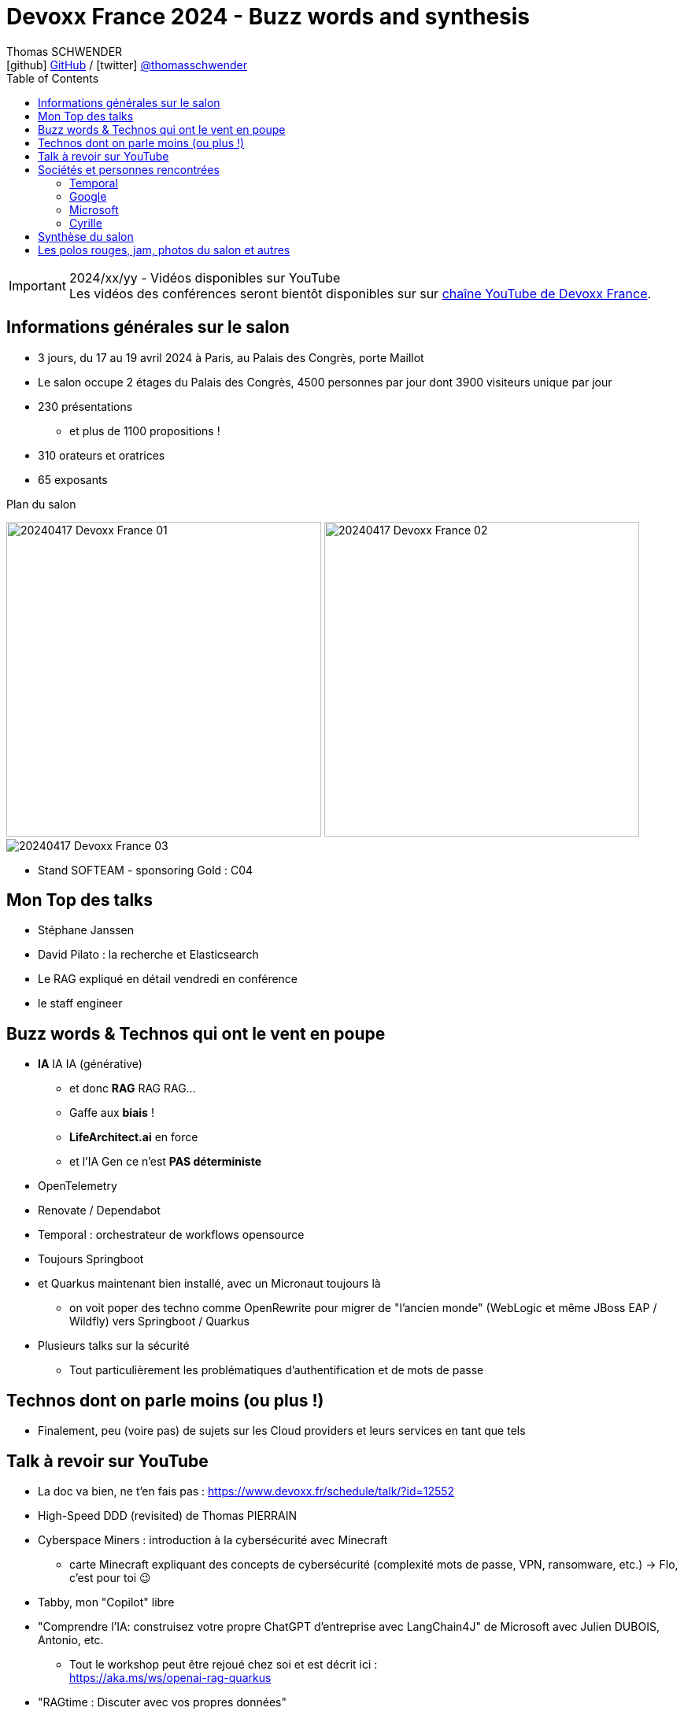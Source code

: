 = Devoxx France 2024 - Buzz words and synthesis
Thomas SCHWENDER <icon:github[] https://github.com/Ardemius/[GitHub] / icon:twitter[role="aqua"] https://twitter.com/thomasschwender[@thomasschwender]>
// Handling GitHub admonition blocks icons
ifndef::env-github[:icons: font]
ifdef::env-github[]
:status:
:outfilesuffix: .adoc
:caution-caption: :fire:
:important-caption: :exclamation:
:note-caption: :paperclip:
:tip-caption: :bulb:
:warning-caption: :warning:
endif::[]
:imagesdir: ./images
:source-highlighter: highlightjs
:highlightjs-languages: asciidoc
// We must enable experimental attribute to display Keyboard, button, and menu macros
:experimental:
// Next 2 ones are to handle line breaks in some particular elements (list, footnotes, etc.)
:lb: pass:[<br> +]
:sb: pass:[<br>]
// check https://github.com/Ardemius/personal-wiki/wiki/AsciiDoctor-tips for tips on table of content in GitHub
:toc: macro
:toclevels: 4
// To number the sections of the table of contents
//:sectnums:
// Add an anchor with hyperlink before the section title
:sectanchors:
// To turn off figure caption labels and numbers
:figure-caption!:
// Same for examples
//:example-caption!:
// To turn off ALL captions
// :caption:

toc::[]

.2024/xx/yy - Vidéos disponibles sur YouTube
IMPORTANT: Les vidéos des conférences seront bientôt disponibles sur sur https://www.youtube.com/channel/UCsVPQfo5RZErDL41LoWvk0A[chaîne YouTube de Devoxx France].


== Informations générales sur le salon

* 3 jours, du 17 au 19 avril 2024 à Paris, au Palais des Congrès, porte Maillot
* Le salon occupe 2 étages du Palais des Congrès, 4500 personnes par jour dont 3900 visiteurs unique par jour
 
* 230 présentations
    ** et plus de 1100 propositions !
* 310 orateurs et oratrices
* 65 exposants

.Plan du salon
image:20240417_Devoxx-France_01.jpg[width=400] image:20240417_Devoxx-France_02.jpg[width=400]
image:20240417_Devoxx-France_03.jpg[]

* Stand SOFTEAM - sponsoring Gold : C04

== Mon Top des talks

* Stéphane Janssen
* David Pilato : la recherche et Elasticsearch
* Le RAG expliqué en détail vendredi en conférence
* le staff engineer

== Buzz words & Technos qui ont le vent en poupe

* *IA* IA IA (générative)   
    ** et donc *RAG* RAG RAG...
    ** Gaffe aux *biais* !
    ** *LifeArchitect.ai* en force
    ** et l'IA Gen ce n'est *PAS déterministe*

* OpenTelemetry
* Renovate / Dependabot
* Temporal : orchestrateur de workflows opensource

* Toujours Springboot
* et Quarkus maintenant bien installé, avec un Micronaut toujours là
    ** on voit poper des techno comme OpenRewrite pour migrer de "l'ancien monde" (WebLogic et même JBoss EAP / Wildfly) vers Springboot / Quarkus

* Plusieurs talks sur la sécurité
    ** Tout particulièrement les problématiques d'authentification et de mots de passe

== Technos dont on parle moins (ou plus !)

* Finalement, peu (voire pas) de sujets sur les Cloud providers et leurs services en tant que tels

== Talk à revoir sur YouTube

* La doc va bien, ne t'en fais pas : https://www.devoxx.fr/schedule/talk/?id=12552
* High-Speed DDD (revisited) de Thomas PIERRAIN
* Cyberspace Miners : introduction à la cybersécurité avec Minecraft
    ** carte Minecraft expliquant des concepts de cybersécurité (complexité mots de passe, VPN, ransomware, etc.) -> Flo, c'est pour toi 😉
* Tabby, mon "Copilot" libre

* "Comprendre l'IA: construisez votre propre ChatGPT d'entreprise avec LangChain4J" de Microsoft avec Julien DUBOIS, Antonio, etc.
    ** Tout le workshop peut être rejoué chez soi et est décrit ici : +
    https://aka.ms/ws/openai-rag-quarkus

* "RAGtime : Discuter avec vos propres données"
    ** le Hands-on Lab est décrit dans ce repo : https://github.com/bdauvissat/ragtime

* Interagir avec votre documentation technique via l'Intelligence Artificielle Générative

* L'Architecture Hexagonale par la pratique, le live coding qui rendra vos applications plus pérennes par Julien Topcu

* Le talk sur la négociation de salaire de Shirley
* Barbie dans le Dojo Mojo Casa House de Ken
* Les talks de Lize (contributrice de LangChain4j)
* Apollo Guidance Computer
* Le talk de Cyrille (Martraire) sur le Software Craftsmanship et le "cycle" sous-jacent (10 à 12 ans avant de devenir "dogmatique", le craft en est là)
* "Henry Motte au travail" (en remote...) avec, entre autres, les aléas juridiques du télé-travail

== Sociétés et personnes rencontrées

=== Temporal

* Solution d'orchestration de workflows
* basé sur de l'orchestration et NON de la chorégraphie
    ** ce qui va à contre-courant des Event Based Architecture qui sont mainstream actuellement
    ** Pourquoi "ça marche" ? +
    -> Parce que les retours des clients disent que ces architectures sont trop compliquées à développer et à maintenir ! On veut du plus simple. +
    Et c'est la raison d'être de Temporal
* 2000 transactions par seconde (transaction = appel de microservice)
    ** Ce n'est PAS un concurrent de Kafka
    ** les uses cases adressés ne sont PAS du "Big Data"
        *** on peut avoir de la transaction bancaire, et d'autres use cases "pérennes" (dans le cas de la transaction bancaire, on peut réessayer plusieurs fois juqu'à ce que ça réussisse)

=== Google

* Echanges sur la modération opérée par Google sur leurs LLM : contrairement à Microsoft et les modèles Azure OpenAI, il n'y aurait apparemment PAS de modération des prompts effectuée par Google (donc pas de période de rétention de 30 jours)

* Echanges sur l'avenir des RAG : 
    ** les personnes avec lesquelles j'ai échangées n'étaient pas forcément les plus tech, mais elles pensent que les RAG ne vont pas encore mourir demain pour être remplacés par une architecture reposant sur du "full in context" (du fait de l'augmentation de la taille des contextes à plusieurs millions de tokens)

Echanges avec Valentin Deleplace <deleplace@google.com>, Developer Advocate chez Google Cloud

=== Microsoft

* Pour la facturation des services AI sur Azure, y compris pour de l'hébergement de modèle "externe" dans Azure (via le AI Studio), commencer apparemment par voir "Azure PTU" (provisioned throughput) : +
https://learn.microsoft.com/en-us/azure/ai-services/openai/concepts/provisioned-throughput
    ** pour avoir une "garantie de bande passante avec latence constante dans les réponses" 
        *** Vérifier le coût d'entrée de ces ressources provisionnées, cela commence peut-être à 30 k€ par mois

* Cf Microsoft, toutes les infos de facturation ne vont pas être dans la doc, le mieux sera de les contacter directement
    ** et cela va rester quand même un rien "au doigt mouillé" d'après eux...

=== Cyrille

* Débat sur chorégraphie ou orchestration, en lien avec l'orientation orchestration maintenant poussée par Temporal

== Synthèse du salon

* L'IA (et les RAG) était vraiment "LE" sujet du salon
    ** Mais on pouvait noter que la plupart des participants au salon en avait encore une connaissance très basique, voire ne le connaissait pas si ce n'est de nom
    ** La plupart des conf (à l'exception du très bon "Comment ça marche l'IA Generative ? LLM, RAG sous le capot") proposaient une 1ere présentation de ce qu'est un RAG, mais sans aller plus loin. +
    -> A date, c'est encore un sujet émergent pour la plupart

* De très bonnes conf sur la fonctionnement des moteurs de recherche, beaucoup s'articulant autour d'Elasticsearch et Lucene
    ** On en revient ici à des bases pérennes et à toute la théorie du domaine du "search" (fouille documentaire)

* Présence forte des sujets autour de la sécurité et cybersécurité
    ** On constate une prise de conscience de plus en plus forte sur ce thème
    ** L'excellente keynote de Guillaume POUPARD illustre bien l'importance du sujet

== Les polos rouges, jam, photos du salon et autres

* Les photos du salon sont visibles ici : xxx

.La jam du jeudi soir à la soirée Meet and Greet
image:20240418_Devoxx-France_jam.jpg[]


